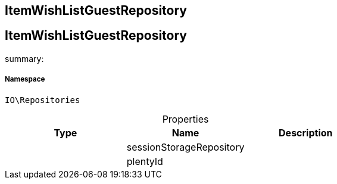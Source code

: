 :table-caption!:
:example-caption!:
:source-highlighter: prettify
:sectids!:

== ItemWishListGuestRepository


[[io__itemwishlistguestrepository]]
== ItemWishListGuestRepository

summary: 




===== Namespace

`IO\Repositories`





.Properties
|===
|Type |Name |Description

|
    |sessionStorageRepository
    |
|
    |plentyId
    |
|===

